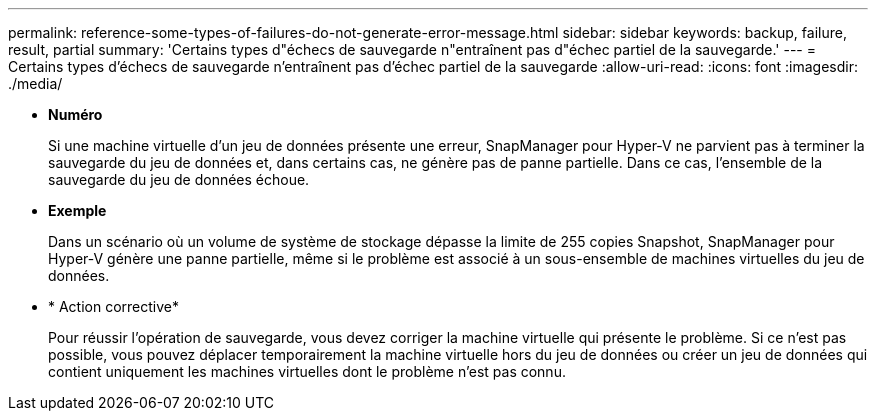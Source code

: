 ---
permalink: reference-some-types-of-failures-do-not-generate-error-message.html 
sidebar: sidebar 
keywords: backup, failure, result, partial 
summary: 'Certains types d"échecs de sauvegarde n"entraînent pas d"échec partiel de la sauvegarde.' 
---
= Certains types d'échecs de sauvegarde n'entraînent pas d'échec partiel de la sauvegarde
:allow-uri-read: 
:icons: font
:imagesdir: ./media/


* *Numéro*
+
Si une machine virtuelle d'un jeu de données présente une erreur, SnapManager pour Hyper-V ne parvient pas à terminer la sauvegarde du jeu de données et, dans certains cas, ne génère pas de panne partielle. Dans ce cas, l'ensemble de la sauvegarde du jeu de données échoue.

* *Exemple*
+
Dans un scénario où un volume de système de stockage dépasse la limite de 255 copies Snapshot, SnapManager pour Hyper-V génère une panne partielle, même si le problème est associé à un sous-ensemble de machines virtuelles du jeu de données.

* * Action corrective*
+
Pour réussir l'opération de sauvegarde, vous devez corriger la machine virtuelle qui présente le problème. Si ce n'est pas possible, vous pouvez déplacer temporairement la machine virtuelle hors du jeu de données ou créer un jeu de données qui contient uniquement les machines virtuelles dont le problème n'est pas connu.


